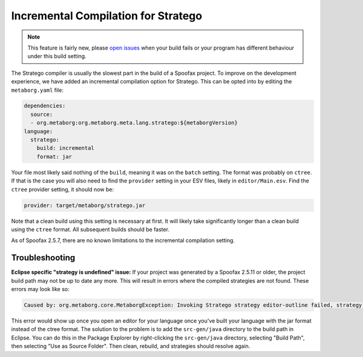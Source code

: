 Incremental Compilation for Stratego
------------------------------------

.. note :: This feature is fairly new, please `open issues <https://yellowgrass.org/project/Spoofax>`_ when your build fails or your program has different behaviour under this build setting.

The Stratego compiler is usually the slowest part in the build of a Spoofax project. To improve on the development experience, we have added an incremental compilation option for Stratego. This can be opted into by editing the ``metaborg.yaml`` file:

.. code:: yaml

  dependencies:
    source:
    - org.metaborg:org.metaborg.meta.lang.stratego:${metaborgVersion}
  language:
    stratego:
      build: incremental
      format: jar

Your file most likely said nothing of the ``build``, meaning it was on the ``batch`` setting. The format was probably on ``ctree``. If that is the case you will also need to find the ``provider`` setting in your ESV files, likely in ``editor/Main.esv``. Find the ``ctree`` provider setting, it should now be:

.. code:: esv

  provider: target/metaborg/stratego.jar

Note that a clean build using this setting is necessary at first. It will likely take significantly longer than a clean build using the ``ctree`` format. All subsequent builds should be faster. 

As of Spoofax 2.5.7, there are no known limitations to the incremental compilation setting.

Troubleshooting
~~~~~~~~~~~~~~~

**Eclipse specific "strategy is undefined" issue:** If your project was generated by a Spoofax 2.5.11 or older, the project build path may not be up to date any more. This will result in errors where the compiled strategies are not found. These errors may look like so:

.. code:: text

  Caused by: org.metaborg.core.MetaborgException: Invoking Stratego strategy editor-outline failed, strategy is undefined

This error would show up once you open an editor for your language once you've built your language with the jar format instead of the ctree format. The solution to the problem is to add the ``src-gen/java`` directory to the build path in Eclipse. You can do this in the Package Explorer by right-clicking the ``src-gen/java`` directory, selecting "Build Path", then selecting "Use as Source Folder". Then clean, rebuild, and strategies should resolve again. 
